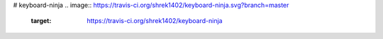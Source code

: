 # keyboard-ninja
.. image:: https://travis-ci.org/shrek1402/keyboard-ninja.svg?branch=master
    :target: https://travis-ci.org/shrek1402/keyboard-ninja
